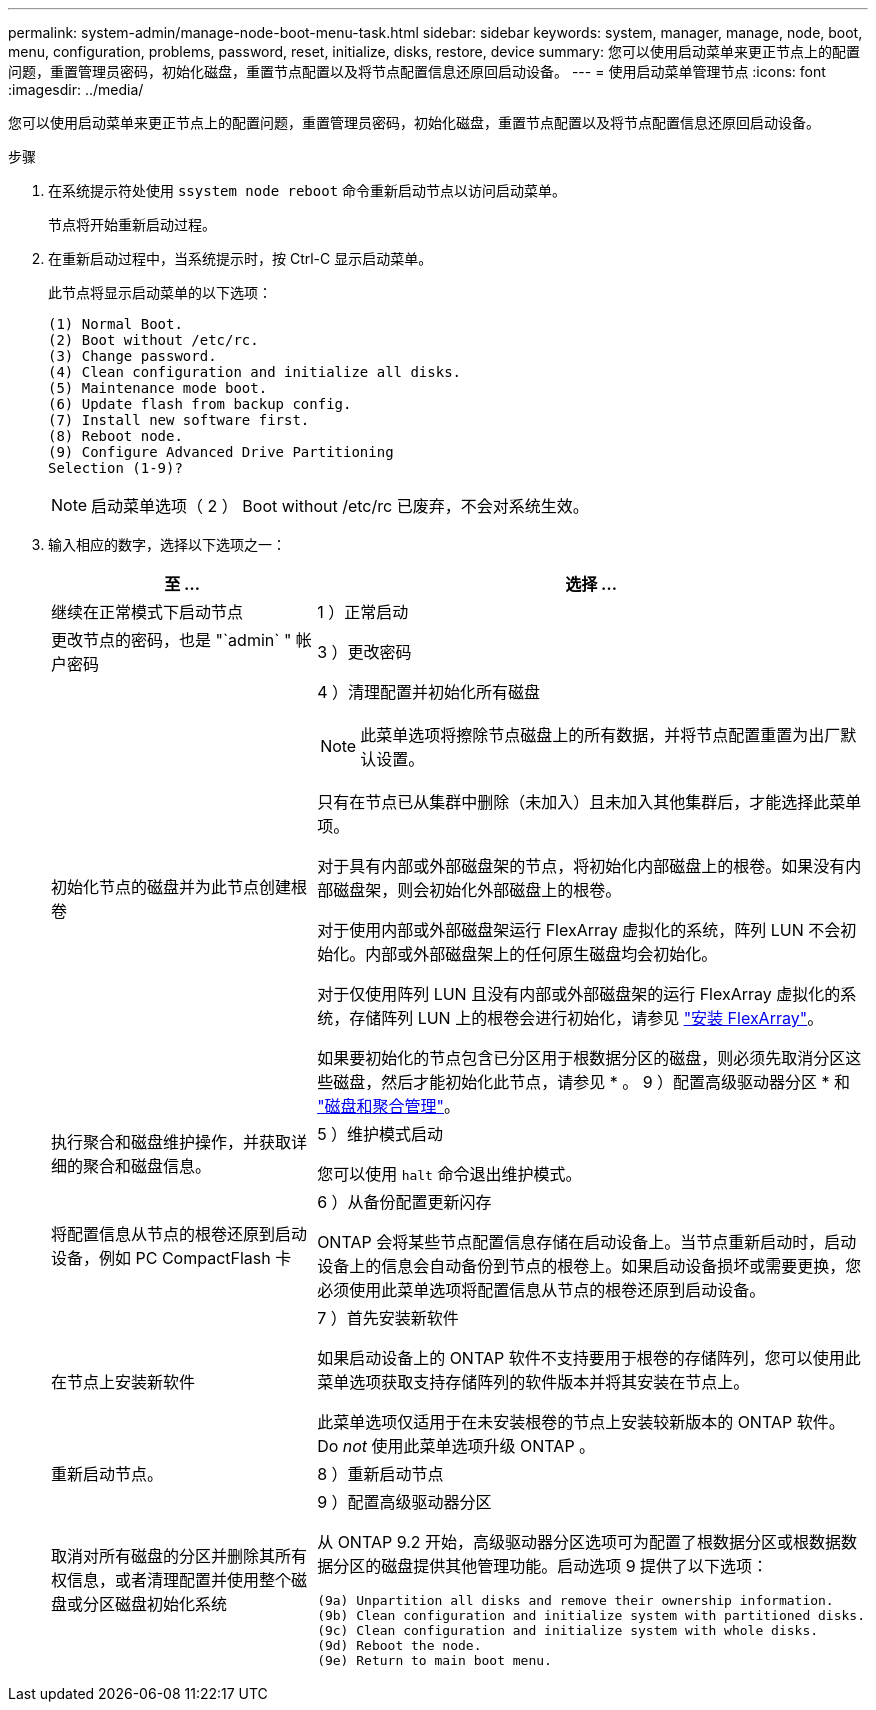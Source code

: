 ---
permalink: system-admin/manage-node-boot-menu-task.html 
sidebar: sidebar 
keywords: system, manager, manage, node, boot, menu, configuration, problems, password, reset, initialize, disks, restore, device 
summary: 您可以使用启动菜单来更正节点上的配置问题，重置管理员密码，初始化磁盘，重置节点配置以及将节点配置信息还原回启动设备。 
---
= 使用启动菜单管理节点
:icons: font
:imagesdir: ../media/


[role="lead"]
您可以使用启动菜单来更正节点上的配置问题，重置管理员密码，初始化磁盘，重置节点配置以及将节点配置信息还原回启动设备。

.步骤
. 在系统提示符处使用 `ssystem node reboot` 命令重新启动节点以访问启动菜单。
+
节点将开始重新启动过程。

. 在重新启动过程中，当系统提示时，按 Ctrl-C 显示启动菜单。
+
此节点将显示启动菜单的以下选项：

+
[listing]
----
(1) Normal Boot.
(2) Boot without /etc/rc.
(3) Change password.
(4) Clean configuration and initialize all disks.
(5) Maintenance mode boot.
(6) Update flash from backup config.
(7) Install new software first.
(8) Reboot node.
(9) Configure Advanced Drive Partitioning
Selection (1-9)?
----
+
[NOTE]
====
启动菜单选项（ 2 ） Boot without /etc/rc 已废弃，不会对系统生效。

====
. 输入相应的数字，选择以下选项之一：
+
[cols="35,65"]
|===
| 至 ... | 选择 ... 


 a| 
继续在正常模式下启动节点
 a| 
1 ）正常启动



 a| 
更改节点的密码，也是 "`admin` " 帐户密码
 a| 
3 ）更改密码



 a| 
初始化节点的磁盘并为此节点创建根卷
 a| 
4 ）清理配置并初始化所有磁盘

[NOTE]
====
此菜单选项将擦除节点磁盘上的所有数据，并将节点配置重置为出厂默认设置。

====
只有在节点已从集群中删除（未加入）且未加入其他集群后，才能选择此菜单项。

对于具有内部或外部磁盘架的节点，将初始化内部磁盘上的根卷。如果没有内部磁盘架，则会初始化外部磁盘上的根卷。

对于使用内部或外部磁盘架运行 FlexArray 虚拟化的系统，阵列 LUN 不会初始化。内部或外部磁盘架上的任何原生磁盘均会初始化。

对于仅使用阵列 LUN 且没有内部或外部磁盘架的运行 FlexArray 虚拟化的系统，存储阵列 LUN 上的根卷会进行初始化，请参见 link:https://docs.netapp.com/us-en/ontap-flexarray/pdfs/sidebar/Installing_FlexArray.pdf["安装 FlexArray"]。

如果要初始化的节点包含已分区用于根数据分区的磁盘，则必须先取消分区这些磁盘，然后才能初始化此节点，请参见 * 。 9 ）配置高级驱动器分区 * 和 link:../disks-aggregates/index.html["磁盘和聚合管理"]。



 a| 
执行聚合和磁盘维护操作，并获取详细的聚合和磁盘信息。
 a| 
5 ）维护模式启动

您可以使用 `halt` 命令退出维护模式。



 a| 
将配置信息从节点的根卷还原到启动设备，例如 PC CompactFlash 卡
 a| 
6 ）从备份配置更新闪存

ONTAP 会将某些节点配置信息存储在启动设备上。当节点重新启动时，启动设备上的信息会自动备份到节点的根卷上。如果启动设备损坏或需要更换，您必须使用此菜单选项将配置信息从节点的根卷还原到启动设备。



 a| 
在节点上安装新软件
 a| 
7 ）首先安装新软件

如果启动设备上的 ONTAP 软件不支持要用于根卷的存储阵列，您可以使用此菜单选项获取支持存储阵列的软件版本并将其安装在节点上。

此菜单选项仅适用于在未安装根卷的节点上安装较新版本的 ONTAP 软件。Do _not_ 使用此菜单选项升级 ONTAP 。



 a| 
重新启动节点。
 a| 
8 ）重新启动节点



 a| 
取消对所有磁盘的分区并删除其所有权信息，或者清理配置并使用整个磁盘或分区磁盘初始化系统
 a| 
9 ）配置高级驱动器分区

从 ONTAP 9.2 开始，高级驱动器分区选项可为配置了根数据分区或根数据数据分区的磁盘提供其他管理功能。启动选项 9 提供了以下选项：

[listing]
----
(9a) Unpartition all disks and remove their ownership information.
(9b) Clean configuration and initialize system with partitioned disks.
(9c) Clean configuration and initialize system with whole disks.
(9d) Reboot the node.
(9e) Return to main boot menu.
----
|===

